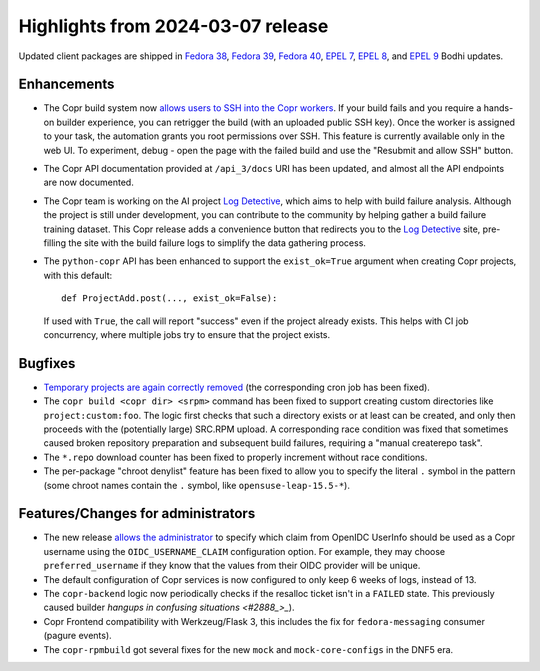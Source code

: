 .. _release_notes_2024_03_07:

Highlights from 2024-03-07 release
==================================

Updated client packages are shipped in `Fedora 38`_, `Fedora 39`_, `Fedora 40`_,
`EPEL 7`_, `EPEL 8`_, and `EPEL 9`_ Bodhi updates.

Enhancements
------------

- The Copr build system now `allows users to SSH into the Copr workers
  <#2364_>`_.  If your build fails and you require a hands-on builder
  experience, you can retrigger the build (with an uploaded public SSH key).
  Once the worker is assigned to your task, the automation grants you root
  permissions over SSH.  This feature is currently available only in the web UI.
  To experiment, debug - open the page with the failed build and use the
  "Resubmit and allow SSH" button.

- The Copr API documentation provided at ``/api_3/docs`` URI has been updated,
  and almost all the API endpoints are now documented.

- The Copr team is working on the AI project `Log Detective`_, which aims to
  help with build failure analysis.  Although the project is still under
  development, you can contribute to the community by helping gather a build
  failure training dataset.  This Copr release adds a convenience button that
  redirects you to the `Log Detective`_ site, pre-filling the site with the
  build failure logs to simplify the data gathering process.

- The ``python-copr`` API has been enhanced to support the ``exist_ok=True``
  argument when creating Copr projects, with this default::

        def ProjectAdd.post(..., exist_ok=False):

  If used with ``True``, the call will report "success" even if the project
  already exists. This helps with CI job concurrency, where multiple jobs try to
  ensure that the project exists.

Bugfixes
--------

- `Temporary projects are again correctly removed <#2489_>`_ (the corresponding
  cron job has been fixed).

- The ``copr build <copr dir> <srpm>`` command has been fixed to support
  creating custom directories like ``project:custom:foo``.  The logic first
  checks that such a directory exists or at least can be created, and only then
  proceeds with the (potentially large) SRC.RPM upload.  A corresponding race
  condition was fixed that sometimes caused broken repository preparation and
  subsequent build failures, requiring a "manual createrepo task".

- The ``*.repo`` download counter has been fixed to properly increment without
  race conditions.

- The per-package "chroot denylist" feature has been fixed to allow you to
  specify the literal ``.`` symbol in the pattern (some chroot names contain the
  ``.`` symbol, like ``opensuse-leap-15.5-*``).

Features/Changes for administrators
-----------------------------------

- The new release `allows the administrator <PR#3023_>`_ to specify which claim
  from OpenIDC UserInfo should be used as a Copr username using the
  ``OIDC_USERNAME_CLAIM`` configuration option.  For example, they may choose
  ``preferred_username`` if they know that the values from their OIDC provider
  will be unique.

- The default configuration of Copr services is now configured to only keep 6
  weeks of logs, instead of 13.

- The ``copr-backend`` logic now periodically checks if the resalloc ticket
  isn't in a ``FAILED`` state.  This previously caused builder `hangups in
  confusing situations <#2888_>_`).

- Copr Frontend compatibility with Werkzeug/Flask 3, this includes the fix for
  ``fedora-messaging`` consumer (pagure events).

- The ``copr-rpmbuild`` got several fixes for the new ``mock`` and
  ``mock-core-configs`` in the DNF5 era.

.. _`Log Detective`: https://log-detective.com/
.. _`#2140`: https://github.com/fedora-copr/copr/issues/2140
.. _`#2364`: https://github.com/fedora-copr/copr/issues/2364
.. _`#2489`: https://github.com/fedora-copr/copr/issues/2489
.. _`#2888`: https://github.com/fedora-copr/copr/issues/2888
.. _`#2786`: https://github.com/fedora-copr/copr/issues/2786
.. _`#3117`: https://github.com/fedora-copr/copr/issues/3117
.. _`PR#3023`: https://github.com/fedora-copr/copr/pull/3023
.. _`/api_3/docs`: https://copr.fedorainfracloud.org/api_3/docs

.. _`Fedora 38`: https://bodhi.fedoraproject.org/updates/FEDORA-2024-153d2b19a7
.. _`Fedora 39`: https://bodhi.fedoraproject.org/updates/FEDORA-2024-680c9d3f98
.. _`Fedora 40`: https://bodhi.fedoraproject.org/updates/FEDORA-2024-4eb3caaef4
.. _`EPEL 7`: https://bodhi.fedoraproject.org/updates/FEDORA-EPEL-2024-1360839ea4
.. _`EPEL 8`: https://bodhi.fedoraproject.org/updates/FEDORA-EPEL-2024-e9b3113fcf
.. _`EPEL 9`: https://bodhi.fedoraproject.org/updates/FEDORA-EPEL-2024-83215d2cb5
